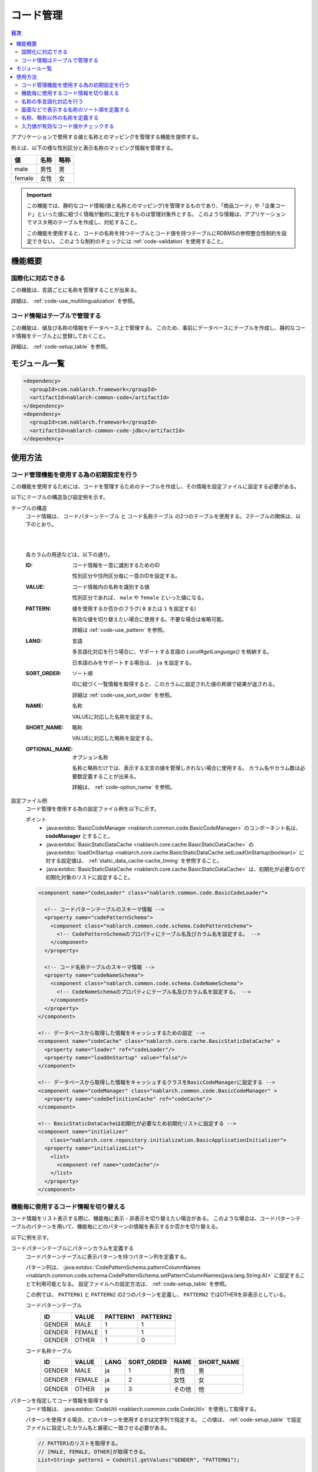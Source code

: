 .. _code:

コード管理
==================================================

.. contents:: 目次
  :depth: 3
  :local:

アプリケーションで使用する値と名称とのマッピングを管理する機能を提供する。

例えば、以下の様な性別区分と表示名称のマッピング情報を管理する。

=======   ======== =============
値        名称     略称
=======   ======== =============
male      男性     男
female    女性     女
=======   ======== =============


.. important::

  この機能では、静的なコード情報(値と名称とのマッピング)を管理するものであり、\
  「商品コード」や「企業コード」といった値に紐づく情報が動的に変化するものは管理対象外とする。
  このような情報は、アプリケーションでマスタ用のテーブルを作成し、対処すること。

  この機能を使用すると、コードの名称を持つテーブルとコード値を持つテーブルにRDBMSの参照整合性制約を設定できない。
  このような制約のチェックには :ref:`code-validation` を使用すること。

機能概要
--------------------------------------------------
国際化に対応できる
~~~~~~~~~~~~~~~~~~~~~~~~~~~~~~~~~~~~~~~~~~~~~~~~~~
この機能は、言語ごとに名称を管理することが出来る。

詳細は、 :ref:`code-use_multilingualization` を参照。

.. _code-table:

コード情報はテーブルで管理する
~~~~~~~~~~~~~~~~~~~~~~~~~~~~~~~~~~~~~~~~~~~~~~~~~~
この機能は、値及び名称の情報をデータベース上で管理する。
このため、事前にデータベースにテーブルを作成し、静的なコード情報をテーブル上に登録しておくこと。

詳細は、 :ref:`code-setup_table` を参照。

モジュール一覧
---------------------------------------------------------------------
.. code-block:: xml

  <dependency>
    <groupId>com.nablarch.framework</groupId>
    <artifactId>nablarch-common-code</artifactId>
  </dependency>
  <dependency>
    <groupId>com.nablarch.framework</groupId>
    <artifactId>nablarch-common-code-jdbc</artifactId>
  </dependency>

使用方法
--------------------------------------------------

.. _code-setup_table:

コード管理機能を使用する為の初期設定を行う
~~~~~~~~~~~~~~~~~~~~~~~~~~~~~~~~~~~~~~~~~~~~~~~~~~
この機能を使用するためには、コードを管理するためのテーブルを作成し、その情報を設定ファイルに設定する必要がある。

以下にテーブルの構造及び設定例を示す。

テーブルの構造
  コード情報は、 ``コードパターンテーブル`` と ``コード名称テーブル`` の2つのテーブルを使用する。
  2テーブルの関係は、以下のとおり。

  .. image:: images/code/code_table.png

  |
  |

  各カラムの用途などは、以下の通り。

  :ID:            コード情報を一意に識別するためのID

                  性別区分や住所区分毎に一意のIDを設定する。

  :VALUE:         コード情報内の名称を識別する値

                  性別区分であれば、 ``male`` や ``female`` といった値になる。

  :PATTERN:       値を使用するか否かのフラグ( ``0`` または ``1`` を設定する)

                  有効な値を切り替えたい場合に使用する。不要な場合は省略可能。

                  詳細は :ref:`code-use_pattern` を参照。

  :LANG:          言語

                  多言語化対応を行う場合に、サポートする言語の *Local#getLanguage()* を格納する。

                  日本語のみをサポートする場合は、 ``ja`` を設定する。

  :SORT_ORDER:    ソート順

                  IDに紐づく一覧情報を取得すると、このカラムに設定された値の昇順で結果が返される。

                  詳細は :ref:`code-use_sort_order` を参照。

  :NAME:          名称
  
                  VALUEに対応した名称を設定する。

  :SHORT_NAME:    略称

                  VALUEに対応した略称を設定する。

  :OPTIONAL_NAME: オプション名称

                  名称と略称だけでは、表示する文言の値を管理しきれない場合に使用する。
                  カラム名やカラム数は必要数定義することが出来る。

                  詳細は、 :ref:`code-option_name` を参照。
                

設定ファイル例
  コード管理を使用する為の設定ファイル例を以下に示す。

  ポイント
    * :java:extdoc:`BasicCodeManager <nablarch.common.code.BasicCodeManager>` のコンポーネント名は、 **codeManager** とすること。
    * :java:extdoc:`BasicStaticDataCache <nablarch.core.cache.BasicStaticDataCache>` の :java:extdoc:`loadOnStartup <nablarch.core.cache.BasicStaticDataCache.setLoadOnStartup(boolean)>` に対する設定値は、 :ref:`static_data_cache-cache_timing` を参照すること。
    * :java:extdoc:`BasicStaticDataCache <nablarch.core.cache.BasicStaticDataCache>` は、初期化が必要なので初期化対象のリストに設定すること。

  .. code-block:: xml

    <component name="codeLoader" class="nablarch.common.code.BasicCodeLoader">

      <!-- コードパターンテーブルのスキーマ情報 -->
      <property name="codePatternSchema">
        <component class="nablarch.common.code.schema.CodePatternSchema">
          <!-- CodePatternSchemaのプロパティにテーブル名及びカラム名を設定する。 -->
        </component>
      </property>

      <!-- コード名称テーブルのスキーマ情報 -->
      <property name="codeNameSchema">
        <component class="nablarch.common.code.schema.CodeNameSchema">
          <!-- CodeNameSchemaのプロパティにテーブル名及びカラム名を設定する。 -->
        </component>
      </property>
    </component>

    <!-- データベースから取得した情報をキャッシュするための設定 -->
    <component name="codeCache" class="nablarch.core.cache.BasicStaticDataCache" >
      <property name="loader" ref="codeLoader"/>
      <property name="loadOnStartup" value="false"/>
    </component>

    <!-- データベースから取得した情報をキャッシュするクラスをBasicCodeManagerに設定する -->
    <component name="codeManager" class="nablarch.common.code.BasicCodeManager" >
      <property name="codeDefinitionCache" ref="codeCache"/>
    </component>

    <!-- BasicStaticDataCacheは初期化が必要なため初期化リストに設定する -->
    <component name="initializer"
        class="nablarch.core.repository.initialization.BasicApplicationInitializer">
      <property name="initializeList">
        <list>
          <component-ref name="codeCache"/>
        </list>
      </property>
    </component>
    

.. _code-use_pattern:

機能毎に使用するコード情報を切り替える
~~~~~~~~~~~~~~~~~~~~~~~~~~~~~~~~~~~~~~~~~~~~~~~~~~
コード情報をリスト表示する際に、機能毎に表示・非表示を切り替えたい場合がある。
このような場合は、コードパターンテーブルのパターンを用いて、機能毎にどのパターンの情報を表示するか否かを切り替える。


以下に例を示す。

コードパターンテーブルにパターンカラムを定義する
  コードパターンテーブルに表示パターンを持つパターン列を定義する。

  パターン列は、 :java:extdoc:`CodePatternSchema.patternColumnNames <nablarch.common.code.schema.CodePatternSchema.setPatternColumnNames(java.lang.String:A)>` に設定することで利用可能となる。
  設定ファイルへの設定方法は、 :ref:`code-setup_table` を参照。


  この例では、 ``PATTERN1`` と ``PATTERN2`` の2つのパターンを定義し、
  ``PATTERN2`` ではOTHERを非表示としている。

  コードパターンテーブル
    ======= =========   ========  ===========
    ID      VALUE       PATTERN1  PATTERN2
    ======= =========   ========  ===========
    GENDER  MALE        1         1
    GENDER  FEMALE      1         1
    GENDER  OTHER       1         0
    ======= =========   ========  ===========

  コード名称テーブル
    ======= ========= ====  ==========  ==========  ===========
    ID      VALUE     LANG  SORT_ORDER  NAME        SHORT_NAME
    ======= ========= ====  ==========  ==========  ===========
    GENDER  MALE      ja    1           男性        男
    GENDER  FEMALE    ja    2           女性        女
    GENDER  OTHER     ja    3           その他      他
    ======= ========= ====  ==========  ==========  ===========

パターンを指定してコード情報を取得する
  コード情報は、 :java:extdoc:`CodeUtil <nablarch.common.code.CodeUtil>` を使用して取得する。

  パターンを使用する場合、どのパターンを使用するかは文字列で指定する。
  この値は、 :ref:`code-setup_table` で設定ファイルに設定したカラム名と厳密に一致させる必要がある。

  .. code-block:: java


    // PATTER1のリストを取得する。
    // [MALE, FEMALE, OTHER]が取得できる。
    List<String> pattern1 = CodeUtil.getValues("GENDER", "PATTERN1");

    // PATTER2のリストを取得する。
    // [MALE, FEMALE]が取得できる。
    List<String> pattern2 = CodeUtil.getValues("GENDER", "PATTERN2");

画面(JSP)でパターンを指定してコード情報を取得する
  コード情報を取得するカスタムタグライブラリを使用する際に、パターンを指定することでそのパターンの情報のみが表示される。

  カスタムタグライブラリの詳細な使用方法は、以下を参照。

  * :ref:`tag-code_input_output`

  PATTERN2を指定する場合は、以下のように `pattern` 属性に指定する。

  .. code-block:: jsp

    <n:codeSelect name="form.gender" codeId="GENDER" pattern="PATTERN2" cssClass="form-control" />

  PATTERN2で対象となっている、 ``男性`` と ``女性`` が出力される。
  
  .. image:: images/code/code_pattern.png


.. _code-use_multilingualization:

名称の多言語化対応を行う
~~~~~~~~~~~~~~~~~~~~~~~~~~~~~~~~~~~~~~~~~~~~~~~~~~
名称の多言語化対応を行うには、コード名称テーブルにサポートする言語ごとのデータを準備する。

以下に例を示す。

コード名称テーブルのデータ
  この例の場合、 ``ja`` と ``en`` の２つの言語がサポートされる。

  ======= ========= ====  ==========  ==========  ===========
  ID      VALUE     LANG  SORT_ORDER  NAME        SHORT_NAME
  ======= ========= ====  ==========  ==========  ===========
  GENDER  MALE      ja    1           男性        男
  GENDER  FEMALE    ja    2           女性        女
  GENDER  OTHER     ja    3           その他      他
  GENDER  MALE      en    1           Male        M
  GENDER  FEMALE    en    2           Female      F
  GENDER  OTHER     en    3           Unknown     \-
  ======= ========= ====  ==========  ==========  ===========

言語を指定してコード情報を取得する
  :java:extdoc:`CodeUtil <nablarch.common.code.CodeUtil>` を使用して、コード名称などを取得する際に、言語を指定することで言語に対応した名称を取得出来る。

  .. code-block:: java

    // 名称
    CodeUtil.getName("GENDER", "MALE", Locale.JAPANESE);    // -> 男性
    CodeUtil.getName("GENDER", "MALE", Locale.ENGLISH);     // -> Male

    // 略称
    CodeUtil.getShortName("GENDER", "MALE", Locale.JAPANESE) // -> 男
    CodeUtil.getShortName("GENDER", "MALE", Locale.JAPANESE) // -> M

.. important::

  JSP用に提供されているカスタムタグライブラリでは、言語指定による値の取得はできないので注意すること。
  カスタムタグライブラリが使用する言語情報の詳細は、 :ref:`tag-code_input_output` を参照。

.. _code-use_sort_order:

画面などで表示する名称のソート順を定義する
~~~~~~~~~~~~~~~~~~~~~~~~~~~~~~~~~~~~~~~~~~~~~~~~~~
画面のリストボックやチェックボックスにコード情報を表示する際のソート順を定義出来る。
ソート順は、国ごとに異なる可能性があるため、言語ごとに設定することが出来る。


以下に例を示す。

コード名称テーブルのSORT_ORDERにソート順を設定する
  ソート順は、コード名称テーブルのSORT_ORDERカラムに設定する。

  この例では、 ``MALE`` -> ``FEMALE`` -> ``OTHER`` の順に表示される。

  ======= ========= ====  ==========  ==========  ===========
  ID      VALUE     LANG  SORT_ORDER  NAME        SHORT_NAME
  ======= ========= ====  ==========  ==========  ===========
  GENDER  MALE      ja    1           男性        男
  GENDER  FEMALE    ja    2           女性        女
  GENDER  OTHER     ja    3           その他      他
  ======= ========= ====  ==========  ==========  ===========

画面表示例
  カスタムタグライブラリの `codeSelect` を使用した場合は、
  以下のように  ``MALE(男性)`` -> ``FEMALE(女性)`` -> ``OTHER(その他)`` の順に表示される。

  .. image:: images/code/code_sort.png

.. _code-option_name:

名称、略称以外の名称を定義する
~~~~~~~~~~~~~~~~~~~~~~~~~~~~~~~~~~~~~~~~~~~~~~~~~~
デフォルトの動作では名称と略称の2種類の名称を利用できる。

要件によっては、これら以外の表示名称を定義したい場合がある。
この場合は、オプション名称領域を使用して対応する。

以下に例を示す。
 
コード名称テーブルにオプション名称カラムを定義する
  コード名称テーブルに、オプションの名称を持つカラムを定義する。

  パターン列は、 :java:extdoc:`CodePatternSchema.patternColumnNames <nablarch.common.code.schema.CodePatternSchema.setPatternColumnNames(java.lang.String:A)>` に設定することで利用可能となる。
  設定ファイルへの設定方法は、 :ref:`code-setup_table` を参照。

  この例では、オプション名称のカラムとして、 ``FORM_NAME`` と ``KANA_NAME`` の2つを定義している。

  ======= ========= ====  ==========  ==========  =========== =========== ===========
  ID      VALUE     LANG  SORT_ORDER  NAME        SHORT_NAME  FORM_NAME   KANA_NAME
  ======= ========= ====  ==========  ==========  =========== =========== ===========
  GENDER  MALE      ja    1           男性        男          Male        おとこ
  GENDER  FEMALE    ja    2           女性        女          Female      おんな
  GENDER  OTHER     ja    3           その他      他          Other       そのた
  ======= ========= ====  ==========  ==========  =========== =========== ===========


オプションの名称を取得する
  オプション名称は、  :java:extdoc:`CodeUtil <nablarch.common.code.CodeUtil>` を使用して取得する。

  オプション名称を取得する場合、どのオプション名称を取得するかを文字列で指定する。
  この値は、 :ref:`code-setup_table` で設定ファイルに設定したカラム名と厳密に一致させる必要がある。

  .. code-block:: java

    CodeUtil.getOptionalName("GENDER", "MALE", "KANA_NAME") // -> おとこ
    CodeUtil.getOptionalName("GENDER", "FEMALE", "FORM_NAME", Locale.JAPANESE) // -> Female

画面(JSP)でオプショナル名称を表示する
  カスタムタグライブラリを使用する際に、オプショナル名称を指定することでその名称を表示できる。

  カスタムタグライブラリの詳細な使用方法は以下を参照。

  * code_select
  * code

  KANA_NAMEの名称を表示する場合は、以下のように `optionColumnName` を指定し、 `labelPattern` に **$OPTIONALNAME$** を指定する。

  .. code-block:: jsp

    <n:codeSelect name="form.gender" codeId="GENDER" optionColumnName="KANA_NAME" cssClass="form-control" labelPattern="$OPTIONALNAME$"/>

  オプション名称のKANA_NAMEの値が表示される。
  
  .. image:: images/code/code_option_name.png

.. _code-validation:

入力値が有効なコード値かチェックする
~~~~~~~~~~~~~~~~~~~~~~~~~~~~~~~~~~~~~~~~~~~~~~~~~~~~~~~~~~~~~~~~~~~~~~
入力値(画面の場合はクライアントから送信されるリクエストパラメータ)が、コードの有効範囲内かをチェック出来る機能を提供する。
この機能を使用すると、アノテーションの設定のみで入力値のチェックを行える。

以下に例を示す。

:ref:`bean_validation`
  :ref:`bean_validation` を使用する場合は、 :java:extdoc:`nablarch.common.code.validator.ee.CodeValue` アノテーションを使用する。

  .. code-block:: java

    @CodeValue(codeId = "GENDER")
    private String gender;

:ref:`nablarch_validation`
  :ref:`nablarch_validation` を使用する場合は、 :java:extdoc:`nablarch.common.code.validator.CodeValue` アノテーションを使用する。

  .. code-block:: java

    @CodeValue(codeId = "GENDER")
    public void setGender(String gender) {
      this.gender = gender;
    }

入力画面などで、 :ref:`パターン <code-use_pattern>` を使用して、選択できる値を制限した場合、
バリデーション時にもそのパターン内で有効な値かをチェックする必要がある。

バリデーション用のアノテーションの `pattern` 属性にパターン名を指定することで、
そのパターンで有効な値かをチェックする事ができる。

以下に例を示す。

.. code-block:: java

  @CodeValue(codeId = "GENDER", pattern = "PATTERN2")
  private String gender;

.. tip::

  :ref:`ドメインバリデーション <bean_validation-domain_validation>` を使用した場合、1つのドメインに対して1つのパターンしか指定できない。
  このため、複数のパターンに対応するためには、パターンに対応したドメインを定義する必要がある。

  ただし、全てのパターンに対応したドメインを定義する必要はなく、バリデーションで必要なドメインのみ定義すればよい。

  以下に例を示す。

  .. code-block:: java

    public class SampleDomainBean {

      // PATTERN1用のドメイン
      @CodeValue(codeId = "FLOW_STATUS", pattern = "PATTERN1")
      String flowStatusGeneral;

      // PATTERN2用のドメイン
      @CodeValue(codeId = "FLOW_STATUS", pattern = "PATTERN2")
      String flowStatusGuest;

    }



